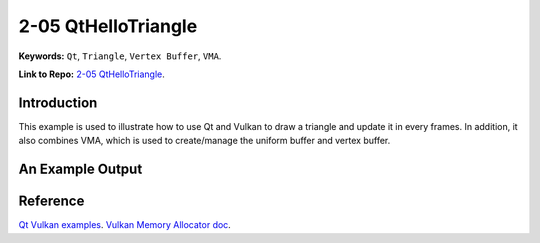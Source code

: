2-05 QtHelloTriangle
=====================================================

**Keywords:** ``Qt``, ``Triangle``, ``Vertex Buffer``, ``VMA``.

**Link to Repo:** `2-05 QtHelloTriangle <https://github.com/JerryYan97/Vulkan-Samples-Dictionary/tree/master/Samples/2-04_QtHelloWindow/ReleaseSample>`_.

Introduction
-------------
This example is used to illustrate how to use Qt and Vulkan to draw a triangle and update it in every frames. In addition, it also combines VMA, which is 
used to create/manage the uniform buffer and vertex buffer.

An Example Output
-----------------
.. image:: ../imgs/qtHelloTriangle.gif

Reference
-----------
`Qt Vulkan examples <https://code.qt.io/cgit/qt/qtbase.git/tree/examples/vulkan?h=5.15>`_.
`Vulkan Memory Allocator doc <https://gpuopen-librariesandsdks.github.io/VulkanMemoryAllocator/html/>`_.